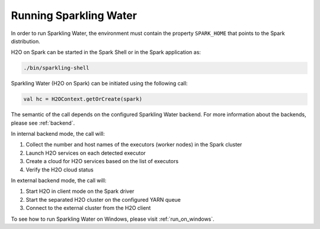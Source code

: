 Running Sparkling Water
-----------------------

In order to run Sparkling Water, the environment must contain the property ``SPARK_HOME`` that points to the Spark distribution.

H2O on Spark can be started in the Spark Shell or in the Spark application as:

.. code:: bash

    ./bin/sparkling-shell

Sparkling Water (H2O on Spark) can be initiated using the following call:

.. code:: scala

    val hc = H2OContext.getOrCreate(spark)

The semantic of the call depends on the configured Sparkling Water backend. For more information about the backends, please see :ref:`backend`.

In internal backend mode, the call will:

1. Collect the number and host names of the executors (worker nodes) in the Spark cluster
2. Launch H2O services on each detected executor
3. Create a cloud for H2O services based on the list of executors
4. Verify the H2O cloud status

In external backend mode, the call will:

1. Start H2O in client mode on the Spark driver
2. Start the separated H2O cluster on the configured YARN queue
3. Connect to the external cluster from the H2O client

To see how to run Sparkling Water on Windows, please visit :ref:`run_on_windows`.
